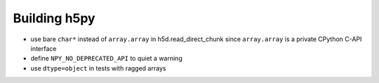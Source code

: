 Building h5py
-------------

* use bare ``char*`` instead of ``array.array`` in h5d.read_direct_chunk since
  ``array.array`` is a private CPython C-API interface

* define ``NPY_NO_DEPRECATED_API`` to quiet a warning

* use ``dtype=object`` in tests with ragged arrays
